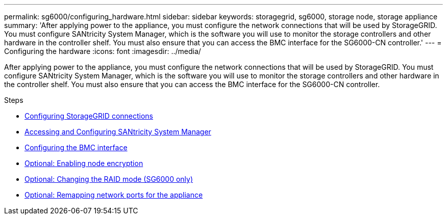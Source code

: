 ---
permalink: sg6000/configuring_hardware.html
sidebar: sidebar
keywords: storagegrid, sg6000, storage node, storage appliance
summary: 'After applying power to the appliance, you must configure the network connections that will be used by StorageGRID. You must configure SANtricity System Manager, which is the software you will use to monitor the storage controllers and other hardware in the controller shelf. You must also ensure that you can access the BMC interface for the SG6000-CN controller.'
---
= Configuring the hardware
:icons: font
:imagesdir: ../media/

[.lead]
After applying power to the appliance, you must configure the network connections that will be used by StorageGRID. You must configure SANtricity System Manager, which is the software you will use to monitor the storage controllers and other hardware in the controller shelf. You must also ensure that you can access the BMC interface for the SG6000-CN controller.

.Steps

* xref:configuring_storagegrid_connections.adoc[Configuring StorageGRID connections]
* xref:accessing_and_configuring_santricity_system_manager.adoc[Accessing and Configuring SANtricity System Manager]
* xref:configuring_bmc_interface_sg6000.adoc[Configuring the BMC interface]
* xref:optional_enabling_node_encryption.adoc[Optional: Enabling node encryption]
* xref:optional_changing_raid_mode_sg6000_only.adoc[Optional: Changing the RAID mode (SG6000 only)]
* xref:optional_remapping_network_ports_for_appliance_sg6000.adoc[Optional: Remapping network ports for the appliance]
